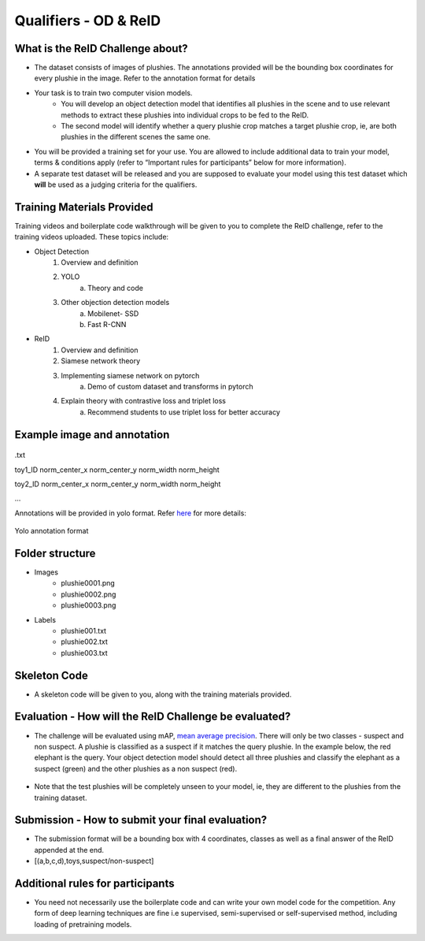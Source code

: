 Qualifiers - OD & ReID
~~~~~~~~~~~~~~~~~~~~~~

What is the ReID Challenge about?
##################################


* The dataset consists of images of plushies. The annotations provided will be the bounding box coordinates for every plushie in the image. Refer to the annotation format for details
* Your task is to train two computer vision models.
	* You will develop an object detection model that identifies all plushies in the scene and to use relevant methods to extract these plushies into individual crops to be fed to the ReID.
	* The second model will identify whether a query plushie crop matches a target plushie crop, ie, are both plushies in the different scenes the same one.
* You will be provided a training set for your use. You are allowed to include additional data to train your model, terms & conditions apply (refer to “Important rules for participants” below for more information).
* A separate test dataset will be released and you are supposed to evaluate your model using this test dataset which **will** be used as a judging criteria for the qualifiers.


Training Materials Provided
###########################

Training videos and boilerplate code walkthrough will be given to you to complete the ReID challenge, refer to the training videos uploaded. These topics include:

* Object Detection
    1. Overview and definition
    2. YOLO
        a. Theory and code
    3. Other objection detection models
        a. Mobilenet- SSD
        b. Fast R-CNN
        
* ReID
    1. Overview and definition
    2. Siamese network theory
    3. Implementing siamese network on pytorch
        a. Demo of custom dataset and transforms in pytorch
    4. Explain theory with contrastive loss and triplet loss
        a. Recommend students to use triplet loss for better accuracy
        

Example image and annotation
#############################

.. figure:: _static/img/cv_sample.png
    :align: center
    :width: 300px 
    
.txt

toy1_ID norm_center_x norm_center_y norm_width norm_height

toy2_ID norm_center_x norm_center_y norm_width norm_height

…

Annotations will be provided in yolo format. Refer `here <https://blog.paperspace.com/train-yolov5-custom-data/#convert-the-annotations-into-the-yolo-v5-format>`_ for more details:

.. figure:: _static/img/yolo_format_annotation.png
    :align: center
    :width: 300px 
    
    Yolo annotation format

Folder structure
################

* Images
	* plushie0001.png
	* plushie0002.png
	* plushie0003.png
	
	
* Labels
	* plushie001.txt
	* plushie002.txt
	* plushie003.txt
	
Skeleton Code
################

* A skeleton code will be given to you, along with the training materials provided.


Evaluation - How will the ReID Challenge be evaluated?
######################################################

* The challenge will be evaluated using mAP, `mean average precision <https://www.v7labs.com/blog/mean-average-precision>`_. There will only be two classes - suspect and non suspect. A plushie is classified as a suspect if it matches the query plushie. In the example below, the red elephant is the query. Your object detection model should detect all three plushies and classify the elephant as a suspect (green) and the other plushies as a non suspect (red).
        
        .. image:: _static/img/reid_task.png
            :align: center
            :width: 300px

* Note that the test plushies will be completely unseen to your model, ie, they are different to the plushies from the training dataset.


Submission - How to submit your final evaluation?
#################################################

* The submission format will be a bounding box with 4 coordinates, classes as well as a final answer of the ReID appended at the end.
* [(a,b,c,d),toys,suspect/non-suspect]



Additional rules for participants
#################################

* You need not necessarily use the boilerplate code and can write your own model code for the competition. Any form of deep learning techniques are fine i.e supervised, semi-supervised or self-supervised method, including loading of pretraining models.

